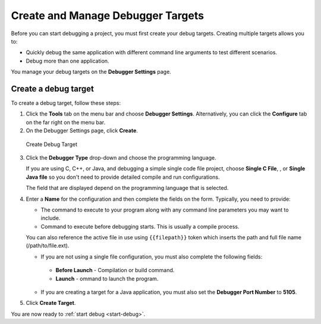 Create and Manage Debugger Targets
==================================

Before you can start debugging a project, you must first create your
debug targets. Creating multiple targets allows you to:

-  Quickly debug the same application with different command line
   arguments to test different scenarios.
-  Debug more than one application.

You manage your debug targets on the **Debugger Settings** page.

.. figure:: /img/debug-targets.png
   :alt: Debugger Settings

Create a debug target
---------------------

To create a debug target, follow these steps:

1. Click the **Tools** tab on the menu bar and choose **Debugger Settings**. Alternatively, you can click the **Configure** tab on the far right on the menu bar.

2. On the Debugger Settings page, click **Create**.

.. figure:: /img/debug-target.png
   :alt: Create Debug Target

   Create Debug Target

3. Click the **Debugger Type** drop-down and choose the programming language.

   If you are using C, C++, or Java, and debugging a simple single code file project, choose **Single C File**, , or **Single Java file** so you don't need to provide detailed compile and run configurations.

   The field that are displayed depend on the programming language that is selected.

4. Enter a **Name** for the configuration and then complete the fields on the form. Typically, you need to provide:

   -  The command to execute to your program along with any command line parameters you may want to include.
   -  Command to execute before debugging starts. This is usually a compile process.

   You can also reference the active file in use using ``{{filepath}}`` token which inserts the path and full file name (/path/to/file.ext).

   -  If you are not using a single file configuration, you must also complete the following fields:

     -  **Before Launch** - Compilation or build command.
     -  **Launch** - ommand to launch the program.

   -  If you are creating a target for a Java application, you must also set the **Debugger Port Number** to **5105**.

5. Click **Create Target**.

You are now ready to :ref:`start debug <start-debug>`.
